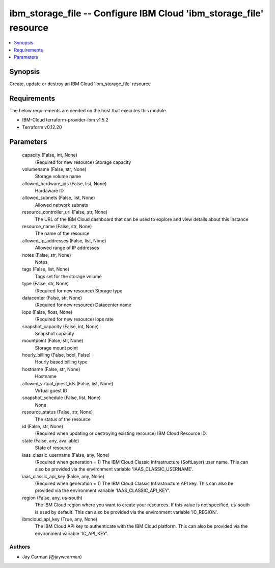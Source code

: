 
ibm_storage_file -- Configure IBM Cloud 'ibm_storage_file' resource
===================================================================

.. contents::
   :local:
   :depth: 1


Synopsis
--------

Create, update or destroy an IBM Cloud 'ibm_storage_file' resource



Requirements
------------
The below requirements are needed on the host that executes this module.

- IBM-Cloud terraform-provider-ibm v1.5.2
- Terraform v0.12.20



Parameters
----------

  capacity (False, int, None)
    (Required for new resource) Storage capacity


  volumename (False, str, None)
    Storage volume name


  allowed_hardware_ids (False, list, None)
    Hardaware ID


  allowed_subnets (False, list, None)
    Allowed network subnets


  resource_controller_url (False, str, None)
    The URL of the IBM Cloud dashboard that can be used to explore and view details about this instance


  resource_name (False, str, None)
    The name of the resource


  allowed_ip_addresses (False, list, None)
    Allowed range of IP addresses


  notes (False, str, None)
    Notes


  tags (False, list, None)
    Tags set for the storage volume


  type (False, str, None)
    (Required for new resource) Storage type


  datacenter (False, str, None)
    (Required for new resource) Datacenter name


  iops (False, float, None)
    (Required for new resource) iops rate


  snapshot_capacity (False, int, None)
    Snapshot capacity


  mountpoint (False, str, None)
    Storage mount point


  hourly_billing (False, bool, False)
    Hourly based billing type


  hostname (False, str, None)
    Hostname


  allowed_virtual_guest_ids (False, list, None)
    Virtual guest ID


  snapshot_schedule (False, list, None)
    None


  resource_status (False, str, None)
    The status of the resource


  id (False, str, None)
    (Required when updating or destroying existing resource) IBM Cloud Resource ID.


  state (False, any, available)
    State of resource


  iaas_classic_username (False, any, None)
    (Required when generation = 1) The IBM Cloud Classic Infrastructure (SoftLayer) user name. This can also be provided via the environment variable 'IAAS_CLASSIC_USERNAME'.


  iaas_classic_api_key (False, any, None)
    (Required when generation = 1) The IBM Cloud Classic Infrastructure API key. This can also be provided via the environment variable 'IAAS_CLASSIC_API_KEY'.


  region (False, any, us-south)
    The IBM Cloud region where you want to create your resources. If this value is not specified, us-south is used by default. This can also be provided via the environment variable 'IC_REGION'.


  ibmcloud_api_key (True, any, None)
    The IBM Cloud API key to authenticate with the IBM Cloud platform. This can also be provided via the environment variable 'IC_API_KEY'.













Authors
~~~~~~~

- Jay Carman (@jaywcarman)

